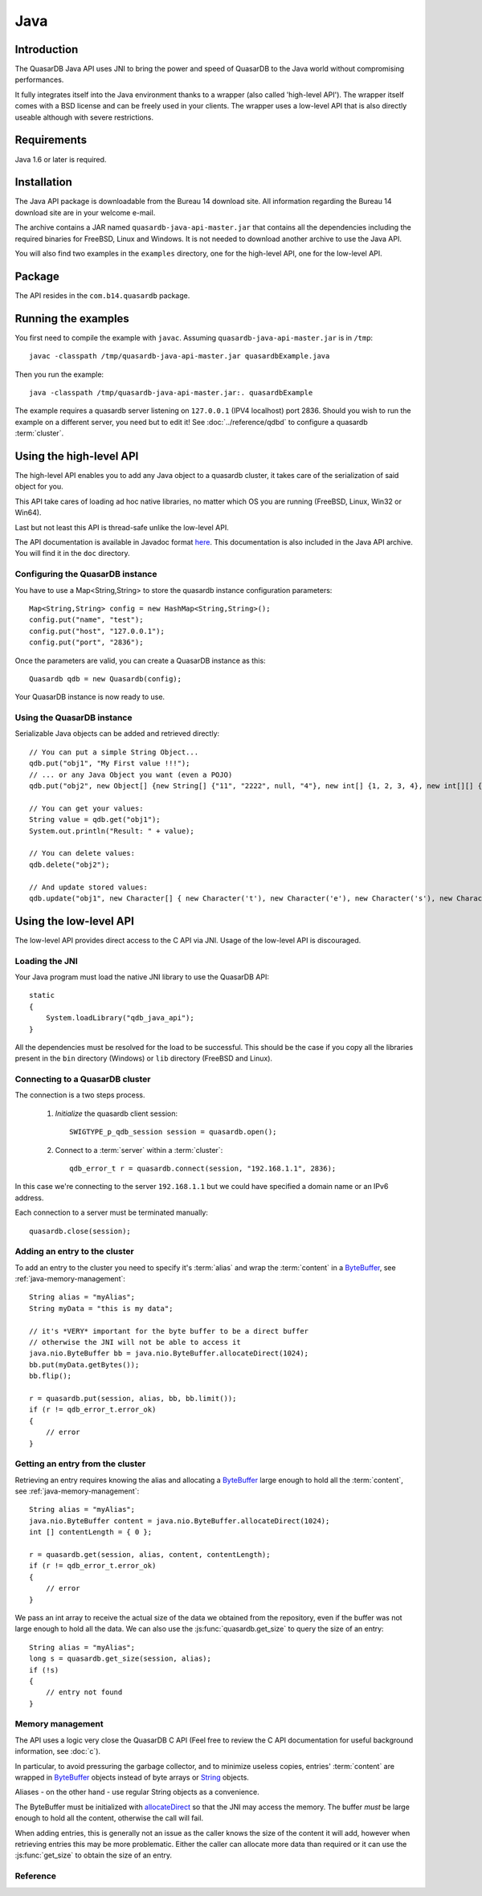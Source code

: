 Java
====


.. highlight:: java

Introduction
------------

The QuasarDB Java API uses JNI to bring the power and speed of QuasarDB to the Java world without compromising performances.

It fully integrates itself into the Java environment thanks to a wrapper (also called 'high-level API'). The wrapper itself comes with a BSD license and can be freely used in your clients. The wrapper uses a low-level API that is also directly useable although with severe restrictions.

Requirements
------------

Java 1.6 or later is required.

Installation
------------

The Java API package is downloadable from the Bureau 14 download site. All information regarding the Bureau 14 download site are in your welcome e-mail.

The archive contains a JAR named ``quasardb-java-api-master.jar`` that contains all the dependencies including the required binaries for FreeBSD, Linux and Windows. It is not needed to download another archive to use the Java API.

You will also find two examples in the ``examples`` directory, one for the high-level API, one for the low-level API.

Package
-------

The API resides in the ``com.b14.quasardb`` package.

Running the examples
-----------------------

You first need to compile the example with ``javac``. Assuming ``quasardb-java-api-master.jar`` is in ``/tmp``::

    javac -classpath /tmp/quasardb-java-api-master.jar quasardbExample.java

Then you run the example::

    java -classpath /tmp/quasardb-java-api-master.jar:. quasardbExample

The example requires a quasardb server listening on ``127.0.0.1`` (IPV4 localhost) port 2836. Should you wish to run the example on a different server, you need but to edit it! See :doc:`../reference/qdbd` to configure a quasardb :term:`cluster`.

Using the high-level API
------------------------

The high-level API enables you to add any Java object to a quasardb cluster, it takes care of the serialization of said object for you.

This API take cares of loading ad hoc native libraries, no matter which OS you are running (FreeBSD, Linux, Win32 or Win64).

Last but not least this API is thread-safe unlike the low-level API.

The API documentation is available in Javadoc format `here <http://doc.quasardb.net/javaapi>`_. This documentation is also included in the Java API archive. You will find it in the ``doc`` directory.

Configuring the QuasarDB instance
^^^^^^^^^^^^^^^^^^^^^^^^^^^^^^^^^^

You have to use a Map<String,String> to store the quasardb instance configuration parameters::

    Map<String,String> config = new HashMap<String,String>();
    config.put("name", "test");
    config.put("host", "127.0.0.1");
    config.put("port", "2836");

Once the parameters are valid, you can create a QuasarDB instance as this::

    Quasardb qdb = new Quasardb(config);

Your QuasarDB instance is now ready to use.

Using the QuasarDB instance
^^^^^^^^^^^^^^^^^^^^^^^^^^^^

Serializable Java objects can be added and retrieved directly::

    // You can put a simple String Object...
    qdb.put("obj1", "My First value !!!");
    // ... or any Java Object you want (even a POJO)
    qdb.put("obj2", new Object[] {new String[] {"11", "2222", null, "4"}, new int[] {1, 2, 3, 4}, new int[][] { {1, 2}, {100, 4}}});

    // You can get your values:
    String value = qdb.get("obj1");
    System.out.println("Result: " + value);

    // You can delete values:
    qdb.delete("obj2");

    // And update stored values:
    qdb.update("obj1", new Character[] { new Character('t'), new Character('e'), new Character('s'), new Character('t') });

Using the low-level API
----------------------------

The low-level API provides direct access to the C API via JNI. Usage of the low-level API is discouraged.

Loading the JNI
^^^^^^^^^^^^^^^^^^

Your Java program must load the native JNI library to use the QuasarDB API: ::

    static
    {
        System.loadLibrary("qdb_java_api");
    }

All the dependencies must be resolved for the load to be successful. This should be the case if you copy all the libraries present in the ``bin`` directory (Windows) or ``lib`` directory (FreeBSD and Linux).

Connecting to a QuasarDB cluster
^^^^^^^^^^^^^^^^^^^^^^^^^^^^^^^^^^

The connection is a two steps process.

    #. *Initialize* the quasardb client session: ::

        SWIGTYPE_p_qdb_session session = quasardb.open();

    #. Connect to a :term:`server` within a :term:`cluster`: ::

        qdb_error_t r = quasardb.connect(session, "192.168.1.1", 2836);

In this case we're connecting to the server ``192.168.1.1`` but we could have specified a domain name or an IPv6 address.

Each connection to a server must be terminated manually: ::

    quasardb.close(session);

Adding an entry to the cluster
^^^^^^^^^^^^^^^^^^^^^^^^^^^^^^^^^^^^^^^^^^

To add an entry to the cluster you need to specify it's :term:`alias` and wrap the :term:`content` in a `ByteBuffer <http://download.oracle.com/javase/1.4.2/docs/api/java/nio/ByteBuffer.html>`_, see :ref:`java-memory-management`: ::

            String alias = "myAlias";
            String myData = "this is my data";

            // it's *VERY* important for the byte buffer to be a direct buffer
            // otherwise the JNI will not be able to access it
            java.nio.ByteBuffer bb = java.nio.ByteBuffer.allocateDirect(1024);
            bb.put(myData.getBytes());
            bb.flip();

            r = quasardb.put(session, alias, bb, bb.limit());
            if (r != qdb_error_t.error_ok)
            {
                // error
            }

Getting an entry from the cluster
^^^^^^^^^^^^^^^^^^^^^^^^^^^^^^^^^^^^^^^^^^

Retrieving an entry requires knowing the alias and allocating a `ByteBuffer <http://download.oracle.com/javase/1.4.2/docs/api/java/nio/ByteBuffer.html>`_ large enough to hold all the :term:`content`, see :ref:`java-memory-management`: ::

    String alias = "myAlias";
    java.nio.ByteBuffer content = java.nio.ByteBuffer.allocateDirect(1024);
    int [] contentLength = { 0 };

    r = quasardb.get(session, alias, content, contentLength);
    if (r != qdb_error_t.error_ok)
    {
        // error
    }

We pass an int array to receive the actual size of the data we obtained from the repository, even if the buffer was not large enough to hold all the data. We can also use the :js:func:`quasardb.get_size` to query the size of an entry: ::

    String alias = "myAlias";
    long s = quasardb.get_size(session, alias);
    if (!s)
    {
        // entry not found
    }

.. _java-memory-management:

Memory management
^^^^^^^^^^^^^^^^^^

The API uses a logic very close the QuasarDB C API (Feel free to review the C API documentation for useful background information, see :doc:`c`).

In particular, to avoid pressuring the garbage collector, and to minimize useless copies, entries' :term:`content` are wrapped in `ByteBuffer <http://download.oracle.com/javase/1.4.2/docs/api/java/nio/ByteBuffer.html>`_ objects instead of byte arrays or `String <http://download.oracle.com/javase/1.4.2/docs/api/java/lang/String.html>`_ objects.

Aliases - on the other hand - use regular String objects as a convenience.

The ByteBuffer must be initialized with `allocateDirect <http://download.oracle.com/javase/1.4.2/docs/api/java/nio/ByteBuffer.html#allocateDirect%28int%29>`_ so that the JNI may access the memory. The buffer *must* be large enough to hold all the content, otherwise the call will fail.

When adding entries, this is generally not an issue as the caller knows the size of the content it will add, however when retrieving entries this may be more problematic. Either the caller can allocate more data than required or it can use the :js:func:`get_size` to obtain the size of an entry.


Reference
^^^^^^^^^^^^^^^^^^

.. js:class:: SWIGTYPE_p_qdb_session()

    An opaque structure that wraps the session handle.

.. js:class:: qdb_error_t()

    A wrapper for the error code used by most quasardb methods to indicate success status.

.. js:class:: quasardb()

    A fully-featured low level class to add, update, get and delete entries from a quasardb :term:`cluster`

.. js:function:: static SWIGTYPE_p_qdb_session quasardb.open()

    Creates a client instance for the TCP network protocol.

    :return: A valid handle when successful, 0 in case of failure. The handle must be closed with :js:func:`close`.

.. js:function:: static qdb_error_t quasardb.close(SWIGTYPE_p_qdb_session handle)

    Terminates all connections and releases all client-side allocated resources.

    :param handle: An initialized handle (see :js:func:`quasardb.open`)

    :return: An error code of type :cpp:class:`qdb_error_t`

.. js:function:: static qdb_error_t quasardb.connect(SWIGTYPE_p_qdb_session handle, String host, int port)

    Binds the client instance to a quasardb :term:`server` and connects to it.

    :param handle: An initialized handle (see :js:func:`quasardb.open`)
    :param host: A string representing the IP address or the name of the server to which to connect
    :param port: The port number used by the server. The default quasardb port is 2836.

    :return: An error code of type :cpp:class:`qdb_error_t`

.. js:function:: qdb_error_t quasardb.put(SWIGTYPE_p_qdb_session handle, String alias, java.nio.ByteBuffer content, long content_length)

    Adds an :term:`entry` to the quasardb server. If the entry already exists the function will fail and will return ``qdb_e_alias_already_exists``.

    The handle must be initialized (see :js:func:`quasardb.open`) and the connection established (see :js:func:`quasardb.connect`).

    :param handle: An initialized handle (see :js:func:`quasardb.open`)
    :param alias: A string representing the entry's alias to create.
    :param content: A `ByteBuffer <http://download.oracle.com/javase/1.4.2/docs/api/java/nio/ByteBuffer.html>`_ holding the entry's content to be added to the server.
    :param content_length: The length of the entry's content, in bytes.

    :return: An error code of type :cpp:class:`qdb_error_t`

.. js:function:: static qdb_error_t quasardb.update(SWIGTYPE_p_qdb_session handle, String alias, java.nio.ByteBuffer content, long content_length)

    Updates an :term:`entry` of the quasardb server. If the entry already exists, the content will be update. If the entry does not exist, it will be created.

    The handle must be initialized (see :js:func:`quasardb.open`) and the connection established (see :js:func:`quasardb.connect`).

    :param handle: An initialized handle (see :js:func:`quasardb.open`)
    :param alias: A string representing the entry's alias to update.
    :param content: A `ByteBuffer <http://download.oracle.com/javase/1.4.2/docs/api/java/nio/ByteBuffer.html>`_ holding the entry's content to be added to the server.
    :param content_length: The length of the entry's content, in bytes.

    :return: An error code of type :cpp:class:`qdb_error_t`

.. js:function:: static long quasardb.get_size(SWIGTYPE_p_qdb_session handle, String alias)

    Obtains the size of an entry's :term:`content`.

    :param handle: An initialized handle (see :js:func:`quasardb.open`)
    :param alias: The :term:`alias` for which the size is queried
    :return: The size of the content, in bytes. 0 if the entry does not exist.

.. js:function:: static qdb_error_t quasardb.get(SWIGTYPE_p_qdb_session handle, String alias, java.nio.ByteBuffer content, int[] actual_length)

    Retrieves an :term:`entry`'s content from the quasardb server. The caller is responsible for allocating provided `ByteBuffer <http://download.oracle.com/javase/1.4.2/docs/api/java/nio/ByteBuffer.html>`_. The allocation *must* be done with `allocateDirect <http://download.oracle.com/javase/1.4.2/docs/api/java/nio/ByteBuffer.html#allocateDirect%28int%29>`_.

    If the entry does not exist, the function will fail and return ``qdb_e_alias_not_found``.

    If the buffer is not large enough to hold the data, the function will fail and return ``qdb_e_buffer_too_small``. The actual_length parameter will nevertheless be updated so that the caller may resize its buffer and try again.

    The handle must be initialized (see :js:func:`quasardb.open`) and the connection established (see :js:func:`quasardb.connect`).

    :param handle: An initialized handle (see :js:func:`quasardb.open`)
    :param alias: A string representing the entry's alias to obtain.
    :param content: A `ByteBuffer <http://download.oracle.com/javase/1.4.2/docs/api/java/nio/ByteBuffer.html>`_ large enough to receive the content.
    :param actual_length: An array of int of at least size one. The first entry of the array will be updated with the size of the content, if the entry exists.

    :return: An error code of type :cpp:class:`qdb_error_t`

.. js:function:: static qdb_error_t quasardb.delete(SWIGTYPE_p_qdb_session handle, String alias)

    Removes an :term:`entry` from the quasardb server. If the entry does not exist, the function will fail and return ``qdb_e_alias_not_found``.

    The handle must be initialized (see :js:func:`open`) and the connection established (see :js:func:`quasardb.connect`).

    :param handle: An initialized handle (see :js:func:`open`)
    :param alias: A string representing the entry's alias to delete.

    :return: An error code of type :c:type:`qdb_error_t`




